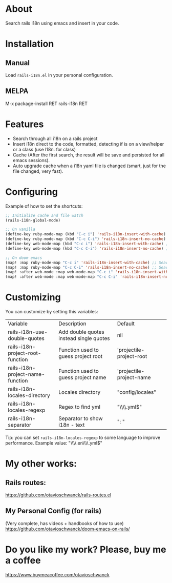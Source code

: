 * About
Search rails i18n using emacs and insert in your code.

[[file:demo.gif]]

* Installation
** Manual
Load =rails-i18n.el= in your personal configuration.

** MELPA
M-x package-install RET rails-i18n RET

* Features
- Search through all i18n on a rails project
- Insert i18n direct to the code, formatted, detecting if is on a view/helper or a class (use I18n. for class)
- Cache (After the first search, the result will be save and persisted for all emacs sessions).
- Auto upgrade cache when a i18n yaml file is changed (smart, just for the file changed, very fast).

* Configuring

Example of how to set the shortcuts:

#+begin_src emacs-lisp
;; Initialize cache and file watch
(rails-i18n-global-mode)

;; On vanilla
(define-key ruby-mode-map (kbd "C-c i") 'rails-i18n-insert-with-cache) ;; Search with cache on ruby mode
(define-key ruby-mode-map (kbd "C-c C-i") 'rails-i18n-insert-no-cache) ;; Search refresh cache on ruby mode
(define-key web-mode-map (kbd "C-c i") 'rails-i18n-insert-with-cache) ;; Search with cache on web-mode
(define-key web-mode-map (kbd "C-c C-i") 'rails-i18n-insert-no-cache) ;; Search refresh cache web-mode

;; On doom emacs
(map! :map ruby-mode-map "C-c i" 'rails-i18n-insert-with-cache) ;; Search with cache on ruby mode
(map! :map ruby-mode-map "C-c C-i" 'rails-i18n-insert-no-cache) ;; Search refresh cache on ruby modee
(map! :after web-mode :map web-mode-map "C-c i" 'rails-i18n-insert-with-cache) ;; Search with cache on web-mode
(map! :after web-mode :map web-mode-map "C-c C-i" 'rails-i18n-insert-no-cache) ;; Search refresh cache web-mode
#+end_src

* Customizing
You can customize by setting this variables:

| Variable                         | Description                             | Default                  |
| rails-i18n-use-double-quotes     | Add double quotes instead single quotes | nil                      |
| rails-i18n-project-root-function | Function used to guess project root     | 'projectile-project-root |
| rails-i18n-project-name-function | Function used to guess project name     | 'projectile-project-name |
| rails-i18n-locales-directory     | Locales directory                       | "config/locales"         |
| rails-i18n-locales-regexp        | Regex to find yml                       | "\\\\.yml$"              |
| rails-i18n-separator             | Separator to show i18n - text           | ":       "               |

Tip: you can set =rails-i18n-locales-regexp= to some language to improve performance.  Example value: "\\\\.en\\\\.yml$"

* My other works:

** Rails routes:
https://github.com/otavioschwanck/rails-routes.el

** My Personal Config (for rails)

(Very complete, has videos + handbooks of how to use)
https://github.com/otavioschwanck/doom-emacs-on-rails/

* Do you like my work?  Please, buy me a coffee

https://www.buymeacoffee.com/otavioschwanck

